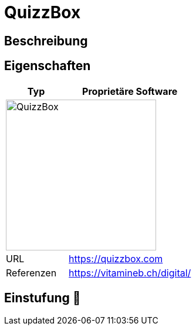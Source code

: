 = QuizzBox

== Beschreibung


== Eigenschaften

[%header%footer,cols="1,2a"]
|===
| Typ
| Proprietäre Software

2+^| image:https://quizzbox.com/wp-content/uploads/2021/06/340db54ee7c0ed1quizzbox-entreprises.png[QuizzBox,256]


| URL 
| https://quizzbox.com

| Referenzen
| https://vitamineb.ch/digital/
|===

== Einstufung 🔴
